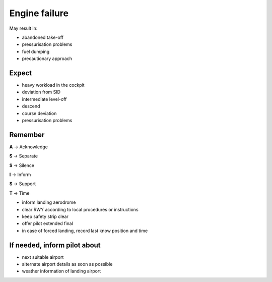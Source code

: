 ==============
Engine failure
==============

May result in:

*   abandoned take-off

*   pressurisation problems

*   fuel dumping

*   precautionary approach

Expect
------

*   heavy workload in the cockpit

*   deviation from SID

*   intermediate level-off

*   descend

*   course deviation

*   pressurisation problems

Remember
--------

**A** -> Acknowledge

**S** -> Separate

**S** -> Silence

**I** -> Inform

**S** -> Support

**T** -> Time

*   inform landing aerodrome

*   clear RWY according to local procedures or instructions

*   keep safety strip clear

*   offer pilot extended final

*   in case of forced landing, record last know position and time

If needed, inform pilot about
-----------------------------

*   next suitable airport

*   alternate airport details as soon as possible

*   weather information of landing airport